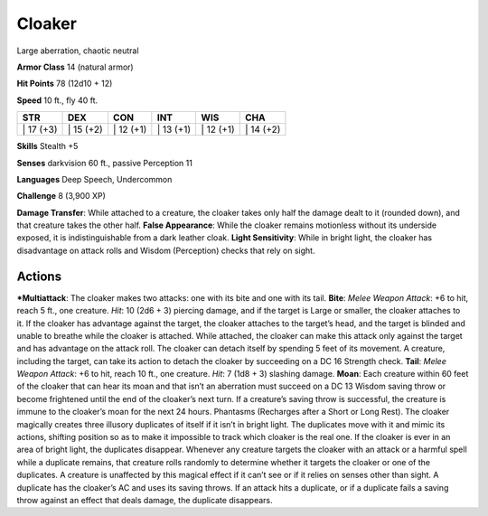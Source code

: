Cloaker  
-------------------------------------------------------------


Large aberration, chaotic neutral

**Armor Class** 14 (natural armor)

**Hit Points** 78 (12d10 + 12)

**Speed** 10 ft., fly 40 ft.

+--------------+--------------+--------------+--------------+--------------+--------------+
| STR          | DEX          | CON          | INT          | WIS          | CHA          |
+==============+==============+==============+==============+==============+==============+
| \| 17 (+3)   | \| 15 (+2)   | \| 12 (+1)   | \| 13 (+1)   | \| 12 (+1)   | \| 14 (+2)   |
+--------------+--------------+--------------+--------------+--------------+--------------+

**Skills** Stealth +5

**Senses** darkvision 60 ft., passive Perception 11

**Languages** Deep Speech, Undercommon

**Challenge** 8 (3,900 XP)

**Damage Transfer**: While attached to a creature, the cloaker takes
only half the damage dealt to it (rounded down), and that creature takes
the other half. **False Appearance**: While the cloaker remains
motionless without its underside exposed, it is indistinguishable from a
dark leather cloak. **Light Sensitivity**: While in bright light, the
cloaker has disadvantage on attack rolls and Wisdom (Perception) checks
that rely on sight.

Actions
~~~~~~~~~~~~~~~~~~~~~~~~~~~~~~

***Multiattack**: The cloaker makes two attacks: one with its bite and
one with its tail. **Bite**: *Melee Weapon Attack*: +6 to hit, reach 5
ft., one creature. *Hit*: 10 (2d6 + 3) piercing damage, and if the
target is Large or smaller, the cloaker attaches to it. If the cloaker
has advantage against the target, the cloaker attaches to the target’s
head, and the target is blinded and unable to breathe while the cloaker
is attached. While attached, the cloaker can make this attack only
against the target and has advantage on the attack roll. The cloaker can
detach itself by spending 5 feet of its movement. A creature, including
the target, can take its action to detach the cloaker by succeeding on a
DC 16 Strength check. **Tail**: *Melee Weapon Attack*: +6 to hit, reach
10 ft., one creature. *Hit*: 7 (1d8 + 3) slashing damage. **Moan**: Each
creature within 60 feet of the cloaker that can hear its moan and that
isn’t an aberration must succeed on a DC 13 Wisdom saving throw or
become frightened until the end of the cloaker’s next turn. If a
creature’s saving throw is successful, the creature is immune to the
cloaker’s moan for the next 24 hours. Phantasms (Recharges after a Short
or Long Rest). The cloaker magically creates three illusory duplicates
of itself if it isn’t in bright light. The duplicates move with it and
mimic its actions, shifting position so as to make it impossible to
track which cloaker is the real one. If the cloaker is ever in an area
of bright light, the duplicates disappear. Whenever any creature targets
the cloaker with an attack or a harmful spell while a duplicate remains,
that creature rolls randomly to determine whether it targets the cloaker
or one of the duplicates. A creature is unaffected by this magical
effect if it can’t see or if it relies on senses other than sight. A
duplicate has the cloaker’s AC and uses its saving throws. If an attack
hits a duplicate, or if a duplicate fails a saving throw against an
effect that deals damage, the duplicate disappears.
